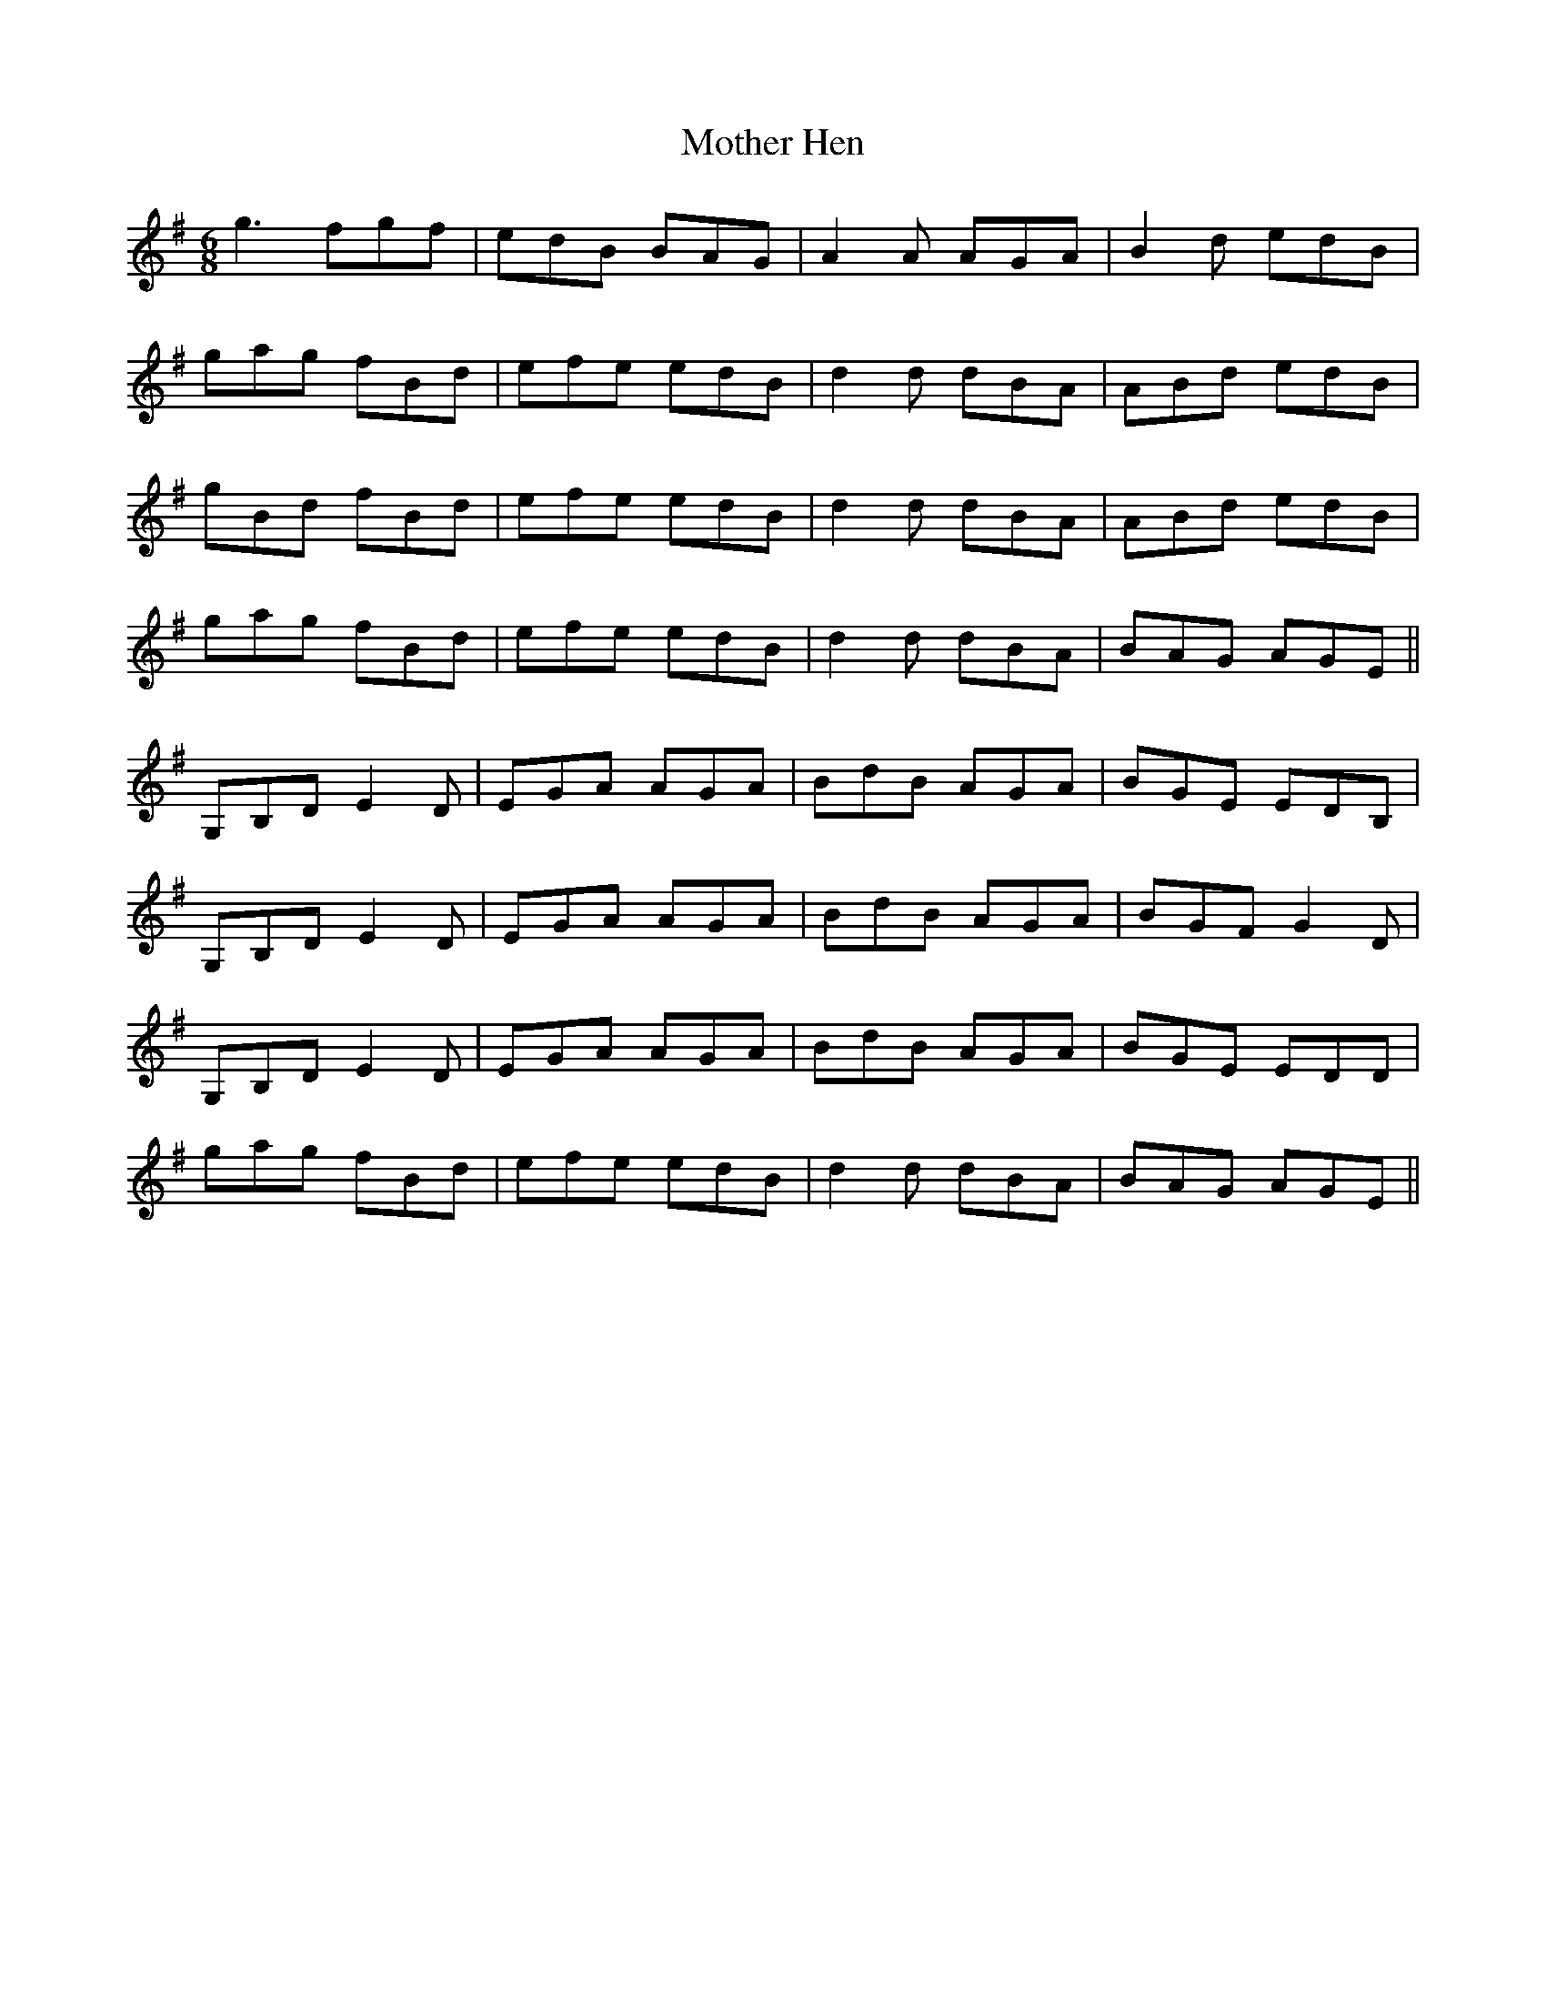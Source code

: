 X: 27837
T: Mother Hen
R: jig
M: 6/8
K: Gmajor
g3 fgf|edB BAG|A2 A AGA|B2 d edB|
gag fBd|efe edB|d2 d dBA|ABd edB|
gBd fBd|efe edB|d2 d dBA|ABd edB|
gag fBd|efe edB|d2 d dBA|BAG AGE||
G,B,D E2 D|EGA AGA|BdB AGA|BGE EDB,|
G,B,D E2 D|EGA AGA|BdB AGA|BGF G2 D|
G,B,D E2 D|EGA AGA|BdB AGA|BGE EDD|
gag fBd|efe edB|d2 d dBA|BAG AGE||

